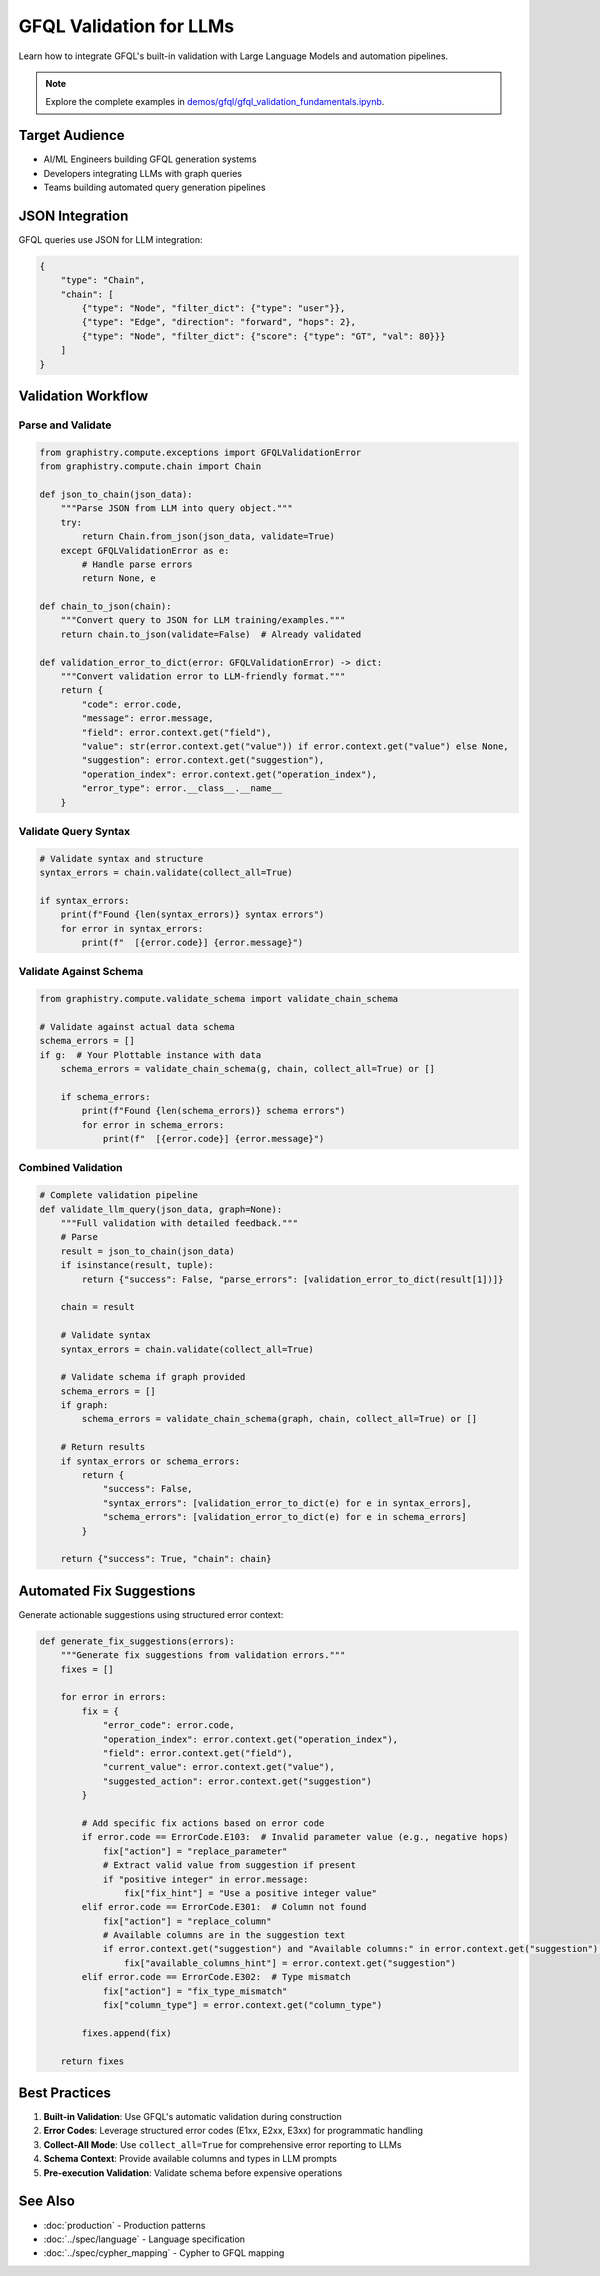 GFQL Validation for LLMs
========================

Learn how to integrate GFQL's built-in validation with Large Language Models and automation pipelines.

.. note::
   Explore the complete examples in 
   `demos/gfql/gfql_validation_fundamentals.ipynb <https://github.com/graphistry/pygraphistry/blob/master/demos/gfql/gfql_validation_fundamentals.ipynb>`_.

Target Audience
---------------

* AI/ML Engineers building GFQL generation systems
* Developers integrating LLMs with graph queries
* Teams building automated query generation pipelines

JSON Integration
----------------

GFQL queries use JSON for LLM integration:

.. code-block:: json

   {
       "type": "Chain",
       "chain": [
           {"type": "Node", "filter_dict": {"type": "user"}},
           {"type": "Edge", "direction": "forward", "hops": 2},
           {"type": "Node", "filter_dict": {"score": {"type": "GT", "val": 80}}}
       ]
   }

Validation Workflow
-------------------

Parse and Validate
^^^^^^^^^^^^^^^^^^

.. code-block:: python

   from graphistry.compute.exceptions import GFQLValidationError
   from graphistry.compute.chain import Chain

   def json_to_chain(json_data):
       """Parse JSON from LLM into query object."""
       try:
           return Chain.from_json(json_data, validate=True)
       except GFQLValidationError as e:
           # Handle parse errors
           return None, e

   def chain_to_json(chain):
       """Convert query to JSON for LLM training/examples."""
       return chain.to_json(validate=False)  # Already validated

   def validation_error_to_dict(error: GFQLValidationError) -> dict:
       """Convert validation error to LLM-friendly format."""
       return {
           "code": error.code,
           "message": error.message,
           "field": error.context.get("field"),
           "value": str(error.context.get("value")) if error.context.get("value") else None,
           "suggestion": error.context.get("suggestion"),
           "operation_index": error.context.get("operation_index"),
           "error_type": error.__class__.__name__
       }

Validate Query Syntax
^^^^^^^^^^^^^^^^^^^^^

.. code-block:: python

   # Validate syntax and structure
   syntax_errors = chain.validate(collect_all=True)
   
   if syntax_errors:
       print(f"Found {len(syntax_errors)} syntax errors")
       for error in syntax_errors:
           print(f"  [{error.code}] {error.message}")

Validate Against Schema
^^^^^^^^^^^^^^^^^^^^^^^

.. code-block:: python

   from graphistry.compute.validate_schema import validate_chain_schema
   
   # Validate against actual data schema
   schema_errors = []
   if g:  # Your Plottable instance with data
       schema_errors = validate_chain_schema(g, chain, collect_all=True) or []
       
       if schema_errors:
           print(f"Found {len(schema_errors)} schema errors")
           for error in schema_errors:
               print(f"  [{error.code}] {error.message}")

Combined Validation
^^^^^^^^^^^^^^^^^^^

.. code-block:: python

   # Complete validation pipeline
   def validate_llm_query(json_data, graph=None):
       """Full validation with detailed feedback."""
       # Parse
       result = json_to_chain(json_data)
       if isinstance(result, tuple):
           return {"success": False, "parse_errors": [validation_error_to_dict(result[1])]}
       
       chain = result
       
       # Validate syntax
       syntax_errors = chain.validate(collect_all=True)
       
       # Validate schema if graph provided
       schema_errors = []
       if graph:
           schema_errors = validate_chain_schema(graph, chain, collect_all=True) or []
       
       # Return results
       if syntax_errors or schema_errors:
           return {
               "success": False,
               "syntax_errors": [validation_error_to_dict(e) for e in syntax_errors],
               "schema_errors": [validation_error_to_dict(e) for e in schema_errors]
           }
       
       return {"success": True, "chain": chain}

Automated Fix Suggestions
-------------------------

Generate actionable suggestions using structured error context:

.. code-block:: python

   def generate_fix_suggestions(errors):
       """Generate fix suggestions from validation errors."""
       fixes = []
       
       for error in errors:
           fix = {
               "error_code": error.code,
               "operation_index": error.context.get("operation_index"),
               "field": error.context.get("field"),
               "current_value": error.context.get("value"),
               "suggested_action": error.context.get("suggestion")
           }
           
           # Add specific fix actions based on error code
           if error.code == ErrorCode.E103:  # Invalid parameter value (e.g., negative hops)
               fix["action"] = "replace_parameter"
               # Extract valid value from suggestion if present
               if "positive integer" in error.message:
                   fix["fix_hint"] = "Use a positive integer value"
           elif error.code == ErrorCode.E301:  # Column not found
               fix["action"] = "replace_column"
               # Available columns are in the suggestion text
               if error.context.get("suggestion") and "Available columns:" in error.context.get("suggestion"):
                   fix["available_columns_hint"] = error.context.get("suggestion")
           elif error.code == ErrorCode.E302:  # Type mismatch
               fix["action"] = "fix_type_mismatch"
               fix["column_type"] = error.context.get("column_type")
           
           fixes.append(fix)
       
       return fixes

Best Practices
--------------

1. **Built-in Validation**: Use GFQL's automatic validation during construction
2. **Error Codes**: Leverage structured error codes (E1xx, E2xx, E3xx) for programmatic handling
3. **Collect-All Mode**: Use ``collect_all=True`` for comprehensive error reporting to LLMs
4. **Schema Context**: Provide available columns and types in LLM prompts
5. **Pre-execution Validation**: Validate schema before expensive operations

See Also
--------

* :doc:`production` - Production patterns
* :doc:`../spec/language` - Language specification
* :doc:`../spec/cypher_mapping` - Cypher to GFQL mapping
